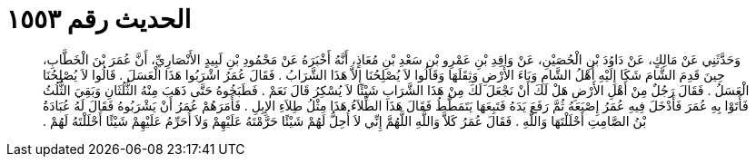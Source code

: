 
= الحديث رقم ١٥٥٣

[quote.hadith]
وَحَدَّثَنِي عَنْ مَالِكٍ، عَنْ دَاوُدَ بْنِ الْحُصَيْنِ، عَنْ وَاقِدِ بْنِ عَمْرِو بْنِ سَعْدِ بْنِ مُعَاذٍ، أَنَّهُ أَخْبَرَهُ عَنْ مَحْمُودِ بْنِ لَبِيدٍ الأَنْصَارِيِّ، أَنَّ عُمَرَ بْنَ الْخَطَّابِ، حِينَ قَدِمَ الشَّامَ شَكَا إِلَيْهِ أَهْلُ الشَّامِ وَبَاءَ الأَرْضِ وَثِقَلَهَا وَقَالُوا لاَ يُصْلِحُنَا إِلاَّ هَذَا الشَّرَابُ ‏.‏ فَقَالَ عُمَرُ اشْرَبُوا هَذَا الْعَسَلَ ‏.‏ قَالُوا لاَ يُصْلِحُنَا الْعَسَلُ ‏.‏ فَقَالَ رَجُلٌ مِنْ أَهْلِ الأَرْضِ هَلْ لَكَ أَنْ نَجْعَلَ لَكَ مِنْ هَذَا الشَّرَابِ شَيْئًا لاَ يُسْكِرُ قَالَ نَعَمْ ‏.‏ فَطَبَخُوهُ حَتَّى ذَهَبَ مِنْهُ الثُّلُثَانِ وَبَقِيَ الثُّلُثُ فَأَتَوْا بِهِ عُمَرَ فَأَدْخَلَ فِيهِ عُمَرُ إِصْبَعَهُ ثُمَّ رَفَعَ يَدَهُ فَتَبِعَهَا يَتَمَطَّطُ فَقَالَ هَذَا الطِّلاَءُ هَذَا مِثْلُ طِلاَءِ الإِبِلِ ‏.‏ فَأَمَرَهُمْ عُمَرُ أَنْ يَشْرَبُوهُ فَقَالَ لَهُ عُبَادَةُ بْنُ الصَّامِتِ أَحْلَلْتَهَا وَاللَّهِ ‏.‏ فَقَالَ عُمَرُ كَلاَّ وَاللَّهِ اللَّهُمَّ إِنِّي لاَ أُحِلُّ لَهُمْ شَيْئًا حَرَّمْتَهُ عَلَيْهِمْ وَلاَ أُحَرِّمُ عَلَيْهِمْ شَيْئًا أَحْلَلْتَهُ لَهُمْ ‏.‏